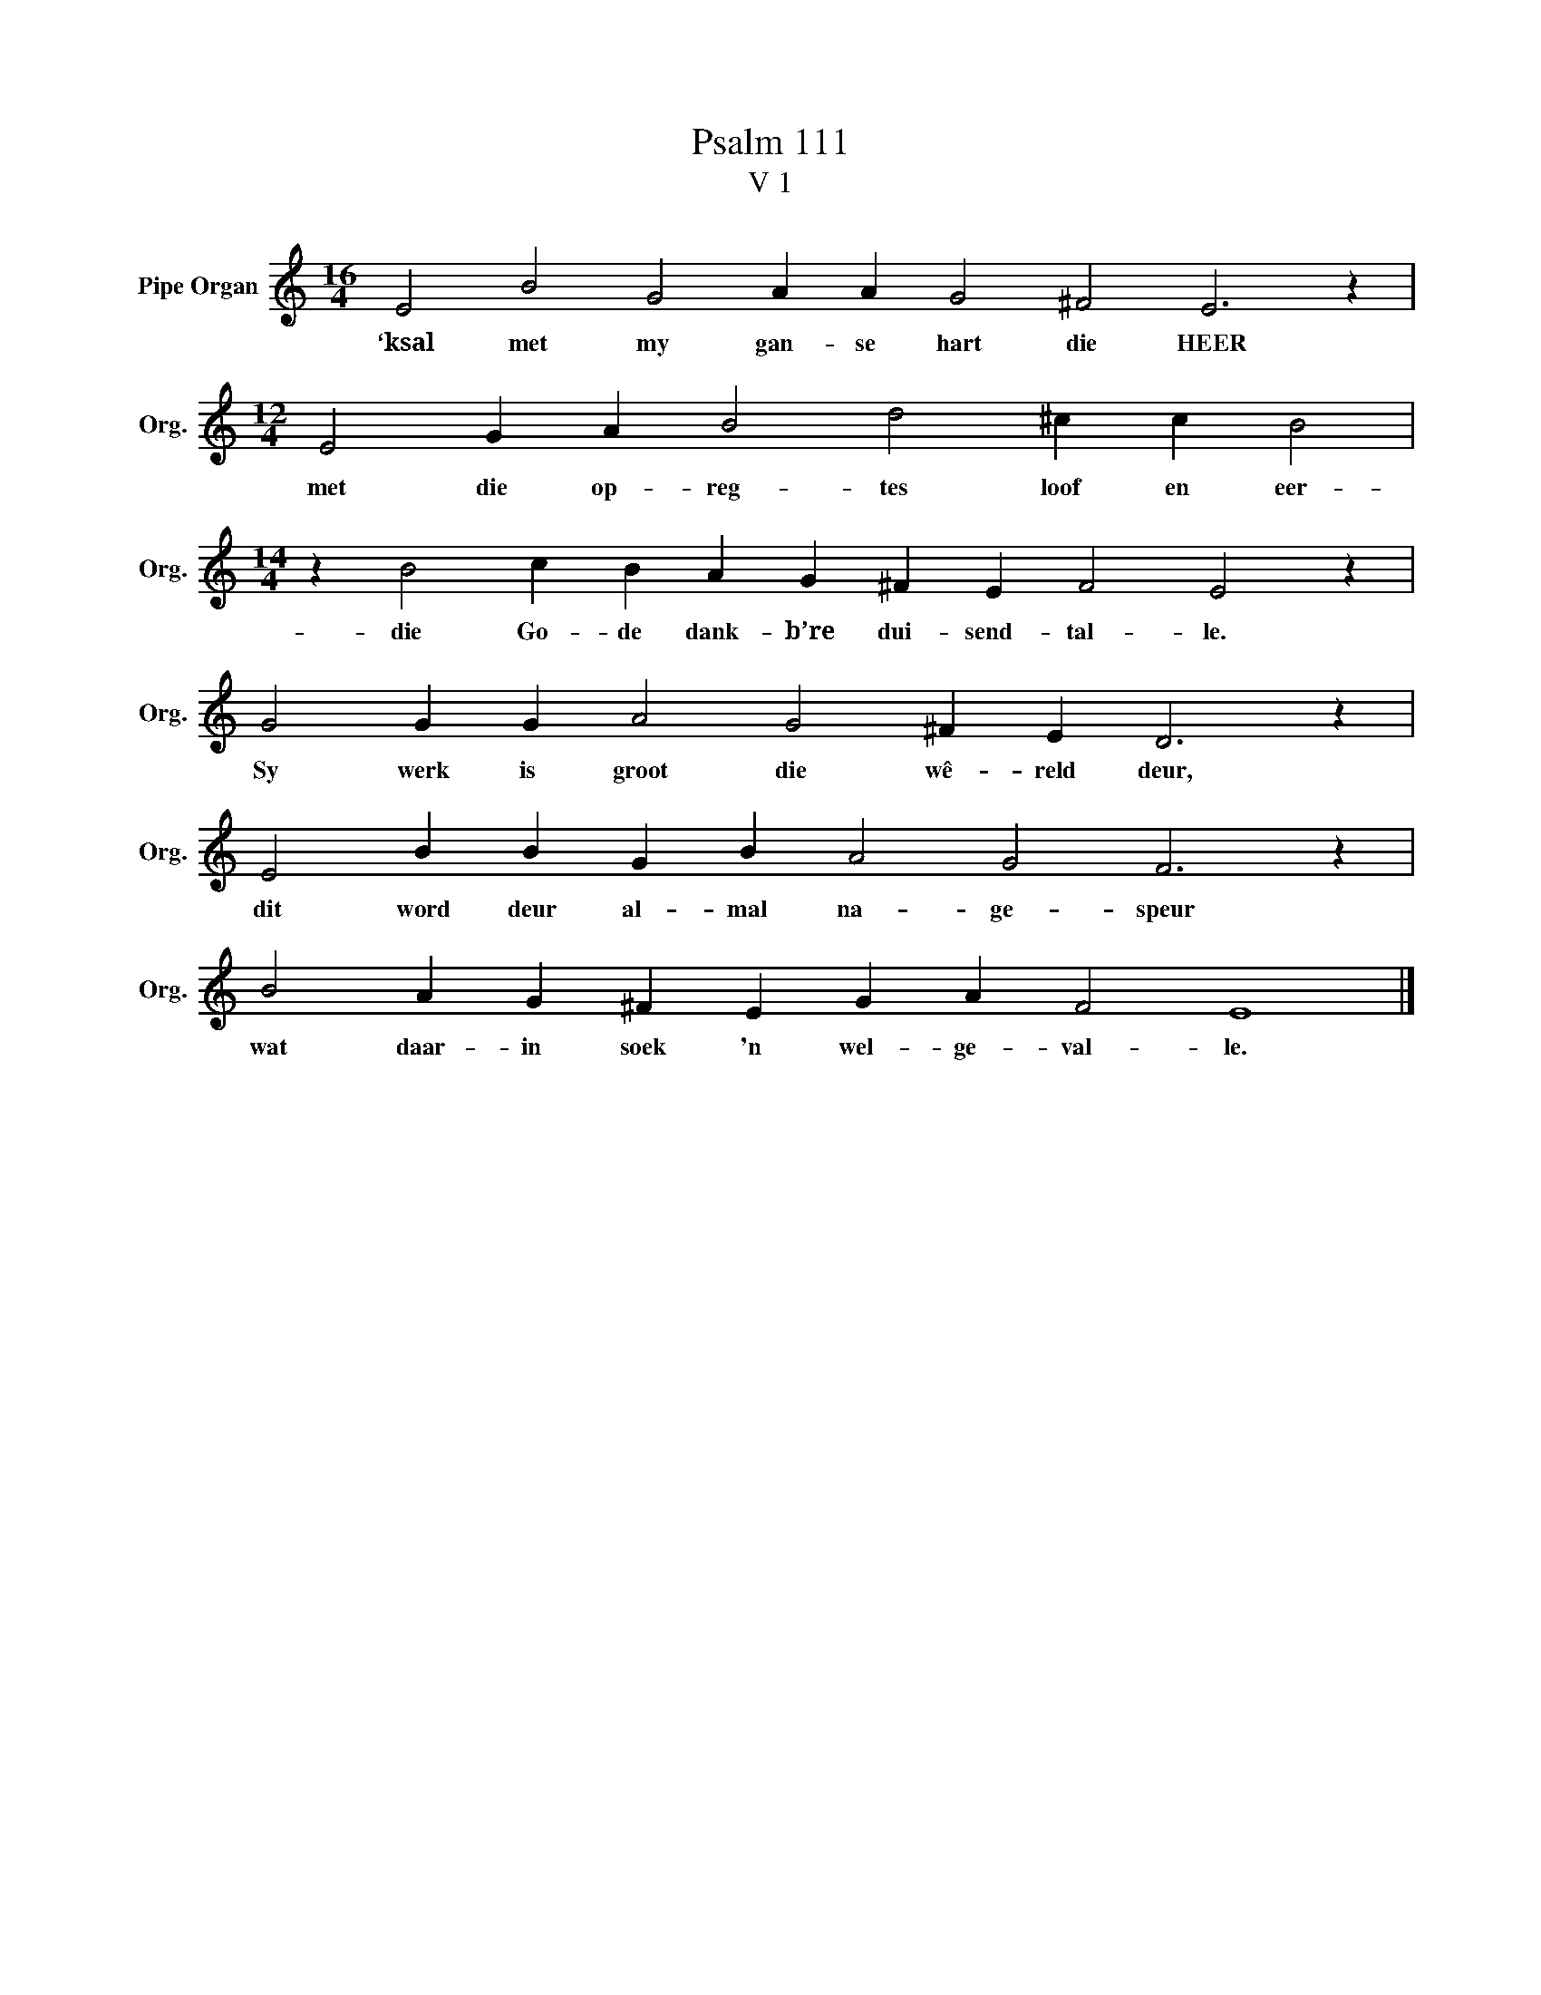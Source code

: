 X:1
T:Psalm 111
T:V 1
L:1/4
M:16/4
I:linebreak $
K:C
V:1 treble nm="Pipe Organ" snm="Org."
V:1
 E2 B2 G2 A A G2 ^F2 E3 z |$[M:12/4] E2 G A B2 d2 ^c c B2 |$[M:14/4] z B2 c B A G ^F E F2 E2 z |$ %3
w: ‘ksal met my gan- se hart die HEER|met die op- reg- tes loof en eer-|die Go- de dank- b’re dui- send- tal- le.|
 G2 G G A2 G2 ^F E D3 z |$ E2 B B G B A2 G2 F3 z |$ B2 A G ^F E G A F2 E4 |] %6
w: Sy werk is groot die wê- reld deur,|dit word deur al- mal na- ge- speur|wat daar- in soek 'n wel- ge- val- le.|

